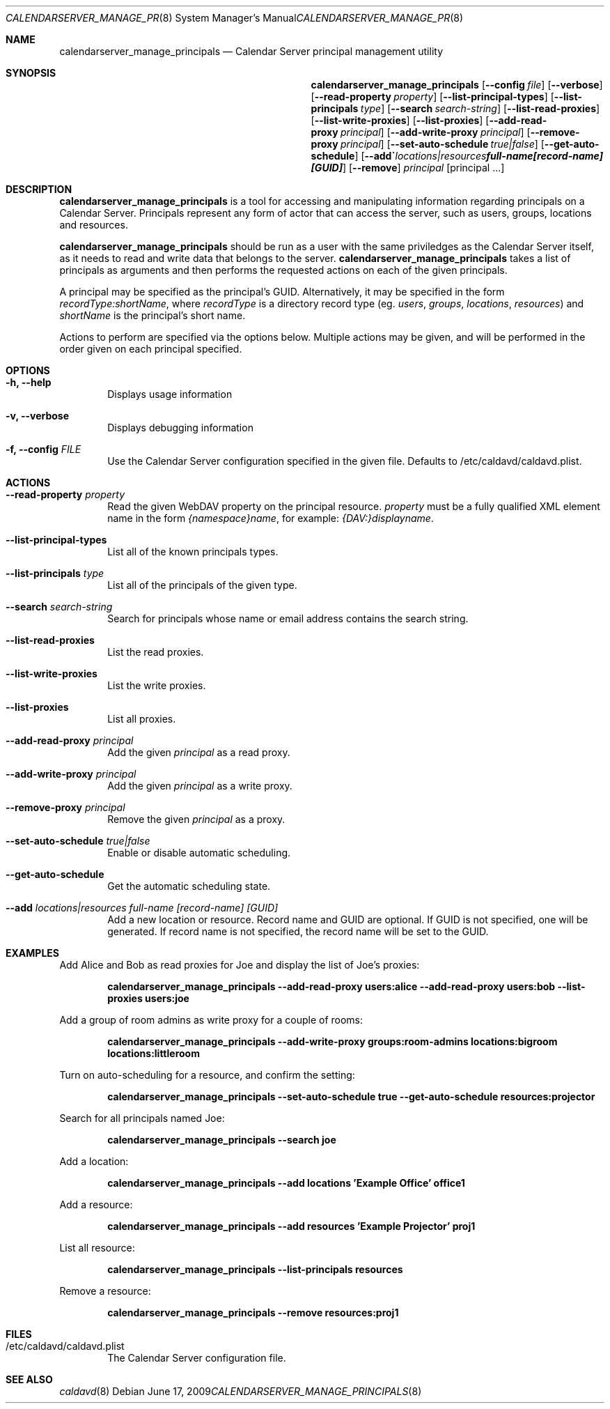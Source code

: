 .\"
.\" Copyright (c) 2006-2012 Apple Inc. All rights reserved.
.\"
.\" Licensed under the Apache License, Version 2.0 (the "License");
.\" you may not use this file except in compliance with the License.
.\" You may obtain a copy of the License at
.\"
.\"     http://www.apache.org/licenses/LICENSE-2.0
.\"
.\" Unless required by applicable law or agreed to in writing, software
.\" distributed under the License is distributed on an "AS IS" BASIS,
.\" WITHOUT WARRANTIES OR CONDITIONS OF ANY KIND, either express or implied.
.\" See the License for the specific language governing permissions and
.\" limitations under the License.
.\"
.\" The following requests are required for all man pages.
.Dd June 17, 2009
.Dt CALENDARSERVER_MANAGE_PRINCIPALS 8
.Os
.Sh NAME
.Nm calendarserver_manage_principals
.Nd Calendar Server principal management utility
.Sh SYNOPSIS
.Nm
.Op Fl -config Ar file
.Op Fl -verbose
.Op Fl -read-property Ar property
.Op Fl -list-principal-types
.Op Fl -list-principals Ar type
.Op Fl -search Ar search-string
.Op Fl -list-read-proxies
.Op Fl -list-write-proxies
.Op Fl -list-proxies
.Op Fl -add-read-proxy Ar principal
.Op Fl -add-write-proxy Ar principal
.Op Fl -remove-proxy Ar principal
.Op Fl -set-auto-schedule Ar true|false
.Op Fl -get-auto-schedule
.Op Fl -add Ar locations|resources full-name [record-name] [GUID]
.Op Fl -remove
.Ar principal
.Op principal ...
.Sh DESCRIPTION
.Nm
is a tool for accessing and manipulating information regarding
principals on a Calendar Server.  Principals represent any form of
actor that can access the server, such as users, groups, locations and
resources.
.Pp
.Nm
should be run as a user with the same priviledges as the Calendar
Server itself, as it needs to read and write data that belongs to the
server.
.Nm
takes a list of principals as arguments and then performs the
requested actions on each of the given principals.
.Pp
A principal may be specified as the principal's GUID. Alternatively,
it may be specified in the form
.Ar recordType:shortName ,
where
.Ar recordType
is a
directory record type (eg. 
.Ar users ,
.Ar groups ,
.Ar locations ,
.Ar resources )
and
.Ar shortName
is the principal's short name.
.Pp
Actions to perform are specified via the options below.  Multiple
actions may be given, and will be performed in the order given on
each principal specified.
.Sh OPTIONS
.Bl -tag -width flag
.It Fl h, -help
Displays usage information
.It Fl v, -verbose
Displays debugging information
.It Fl f, -config Ar FILE
Use the Calendar Server configuration specified in the given file.
Defaults to /etc/caldavd/caldavd.plist.
.El
.Sh ACTIONS
.Bl -tag -width flag
.It Fl -read-property Ar property
Read the given WebDAV property on the principal resource.
.Ar property
must be a fully qualified XML element name in the form
.Ar {namespace}name ,
for example:
.Ar {DAV:}displayname .
.It Fl -list-principal-types
List all of the known principals types.
.It Fl -list-principals Ar type
List all of the principals of the given type.
.It Fl -search Ar search-string
Search for principals whose name or email address contains the search
string.
.It Fl -list-read-proxies
List the read proxies.
.It Fl -list-write-proxies
List the write proxies.
.It Fl -list-proxies
List all proxies.
.It Fl -add-read-proxy Ar principal
Add the given
.Ar principal
as a read proxy.
.It Fl -add-write-proxy Ar principal
Add the given
.Ar principal
as a write proxy.
.It Fl -remove-proxy Ar principal
Remove the given
.Ar principal
as a proxy.
.It Fl -set-auto-schedule Ar true|false
Enable or disable automatic scheduling.
.It Fl -get-auto-schedule
Get the automatic scheduling state.
.It Fl -add Ar locations|resources full-name [record-name] [GUID]
Add a new location or resource. Record name and GUID are optional.  If
GUID is not specified, one will be generated.  If record name is not
specified, the record name will be set to the GUID.
.El
.Sh EXAMPLES
Add Alice and Bob as read proxies for Joe and display the list of
Joe's proxies:
.Pp
.Dl "calendarserver_manage_principals --add-read-proxy users:alice --add-read-proxy users:bob --list-proxies users:joe"
.Pp
Add a group of room admins as write proxy for a couple of rooms:
.Pp
.Dl "calendarserver_manage_principals --add-write-proxy groups:room-admins locations:bigroom locations:littleroom"
.Pp
Turn on auto-scheduling for a resource, and confirm the setting:
.Pp
.Dl "calendarserver_manage_principals --set-auto-schedule true --get-auto-schedule resources:projector"
.Pp
Search for all principals named Joe:
.Pp
.Dl "calendarserver_manage_principals --search joe"
.Pp
Add a location:
.Pp
.Dl "calendarserver_manage_principals --add locations 'Example Office' office1"
.Pp
Add a resource:
.Pp
.Dl "calendarserver_manage_principals --add resources 'Example Projector' proj1"
.Pp
List all resource:
.Pp
.Dl "calendarserver_manage_principals --list-principals resources"
.Pp
Remove a resource:
.Pp
.Dl "calendarserver_manage_principals --remove resources:proj1"
.Pp
.Sh FILES
.Bl -tag -width flag
.It /etc/caldavd/caldavd.plist
The Calendar Server configuration file.
.El
.Sh SEE ALSO
.Xr caldavd 8
